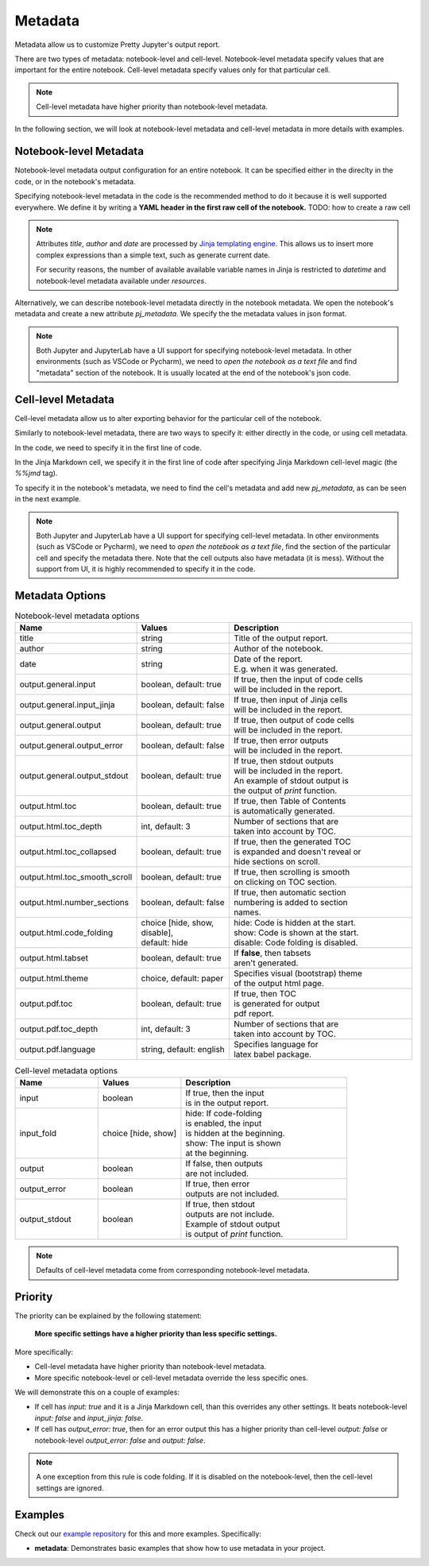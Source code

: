 Metadata
================

Metadata allow us to customize Pretty Jupyter's output report.

There are two types of metadata: notebook-level and cell-level. Notebook-level metadata specify values that are important for the entire notebook. Cell-level metadata specify values only for that particular cell.

.. note::

    Cell-level metadata have higher priority than notebook-level metadata. 

In the following section, we will look at notebook-level metadata and cell-level metadata in more details with examples.

Notebook-level Metadata
--------------------------------

Notebook-level metadata output configuration for an entire notebook.
It can be specified either in the direclty in the code, or in the notebook's metadata.

Specifying notebook-level metadata in the code is the recommended method to do it because it is well supported everywhere.
We define it by writing a **YAML header in the first raw cell of the notebook.** TODO: how to create a raw cell

.. code-block:: yaml
    :caption: Example: YAML Notebook-level metadata in the first raw cell of the notebook.

    title: "My new notebook"
    author: John Smith
    date: "{{ datetime.now().strftime('%Y-%m-%d') }}"
    output:
        general:
            input: false
        html:
            toc: false

.. note::

    Attributes `title`, `author` and `date` are processed by `Jinja templating engine <https://jinja.palletsprojects.com/>`_. This allows us to insert more complex expressions than a simple text, such as generate current date.

    For security reasons, the number of available available variable names in Jinja is restricted to `datetime` and notebook-level metadata available under `resources`.


Alternatively, we can describe notebook-level metadata directly in the notebook metadata. We open the notebook's metadata and
create a new attribute `pj_metadata`. We specify the the metadata values in json format.

.. code-block:: json
    :caption: Example: Notebook-level metadata in notebook's metadata.

    {
        "pj_metadata": {
            "title": "My new notebook",
            "author": "John Smith",
            "date": "{{ datetime.now().strftime('%Y-%m-%d') }}",
            "output": {
                "general": {
                    "input": false
                },
                "html": {
                    "toc": false
                }
            }
        }
    }

.. note::

    Both Jupyter and JupyterLab have a UI support for specifying notebook-level metadata.
    In other environments (such as VSCode or Pycharm), we need to *open the notebook as a text file* and find "metadata" section of the notebook.
    It is usually located at the end of the notebook's json code.


Cell-level Metadata
--------------------------

Cell-level metadata allow us to alter exporting behavior for the particular cell of the notebook.

Similarly to notebook-level metadata, there are two ways to specify it: either directly in the code, or using cell metadata.

In the code, we need to specify it in the first line of code.

.. code-block:: python
    :caption: Example: Python code cell with cell-level metadata.

    # -.-|m { input: true, output_error: false, input_fold: show }
    # now we can write normla code cell
    a = 10
    a *= 3

In the Jinja Markdown cell, we specify it in the first line of code after specifying Jinja Markdown cell-level magic (the `%%jmd` tag).

.. code-block:: markdown
    :caption: Example: Jinja Markdown cell with cell-level metadata.

    %%jmd
    [//]: # (-.-|m { input: true, output_error: false, input_fold: show })

    Here we can write normal Jinja markdown as usual.

To specify it in the notebook's metadata, we need to find the cell's metadata and add new `pj_metadata`, as can be seen in the next example.

.. code-block:: json
    :caption: Example: Cell-level metadata in notebook's metadata.

    {
        "pj_metadata": {
            "input": true,
            "output_error": false,
            "input_fold": "show"
        }
    }

.. note::

    Both Jupyter and JupyterLab have a UI support for specifying cell-level metadata.
    In other environments (such as VSCode or Pycharm), we need to *open the notebook as a text file*, find the section
    of the particular cell and specify the metadata there. Note that the cell outputs also have metadata (it is mess).
    Without the support from UI, it is highly recommended to specify it in the code.



Metadata Options
-------------------

.. list-table:: Notebook-level metadata options
    :widths: 25 25 50
    :header-rows: 1

    *
        - Name
        - Values
        - Description
    *
        - title
        - string
        - Title of the output report.
    *
        - author
        - string
        - Author of the notebook.
    *
        - date
        - string
        - | Date of the report.
          | E.g. when it was generated.
    *
        - output.general.input
        - boolean, default: true
        - | If true, then the input of code cells
          | will be included in the report.
    *
        - output.general.input_jinja
        - boolean, default: false
        - | If true, then input of Jinja cells
          | will be included in the report.
    *
        - output.general.output
        - boolean, default: true
        - | If true, then output of code cells
          | will be included in the report.
    *
        - output.general.output_error
        - boolean, default: false
        - | If true, then error outputs
          | will be included in the report.
    *
        - output.general.output_stdout
        - boolean, default: true
        - | If true, then stdout outputs
          | will be included in the report.
          | An example of stdout output is
          | the output of `print` function.
    *
        - output.html.toc
        - boolean, default: true
        - | If true, then Table of Contents
          | is automatically generated.
    *
        - output.html.toc_depth
        - int, default: 3
        - | Number of sections that are
          | taken into account by TOC.
    *
        - output.html.toc_collapsed
        - boolean, default: true
        - | If true, then the generated TOC
          | is expanded and doesn't reveal or
          | hide sections on scroll.
    *
        - output.html.toc_smooth_scroll
        - boolean, default: true
        - | If true, then scrolling is smooth
          | on clicking on TOC section.
    *
        - output.html.number_sections
        - boolean, default: false
        - | If true, then automatic section
          | numbering is added to section
          | names.
    *
        - output.html.code_folding
        - | choice [hide, show, disable],
          | default: hide
        - | hide: Code is hidden at the start.
          | show: Code is shown at the start.
          | disable: Code folding is disabled.
    *
        - output.html.tabset
        - boolean, default: true
        - | If **false**, then tabsets
          | aren't generated.
    *
        - output.html.theme
        - choice, default: paper
        - | Specifies visual (bootstrap) theme
          | of the output html page.
    *
        - output.pdf.toc
        - boolean, default: true
        - | If true, then TOC
          | is generated for output
          | pdf report.
    *
        - output.pdf.toc_depth
        - int, default: 3
        - | Number of sections that are
          | taken into account by TOC.
    *
        - output.pdf.language
        - string, default: english
        - | Specifies language for
          | latex babel package.


.. list-table:: Cell-level metadata options
    :widths: 25 25 50
    :header-rows: 1

    *
        - Name
        - Values
        - Description
    *
        - input
        - | boolean
        - | If true, then the input
          | is in the output report.
    *
        - input_fold
        - choice [hide, show]
        - | hide: If code-folding
          | is enabled, the input
          | is hidden at the beginning.
          | show: The input is shown
          | at the beginning.
    *
        - output
        - boolean
        - | If false, then outputs
          | are not included.
    *
        - output_error
        - boolean
        - | If true, then error
          | outputs are not included.
    *
        - output_stdout
        - boolean
        - | If true, then stdout
          | outputs are not include.
          | Example of stdout output
          | is output of `print` function.

.. note::

    Defaults of cell-level metadata come from corresponding notebook-level metadata.

Priority
-----------

The priority can be explained by the following statement:

    **More specific settings have a higher priority than less specific settings.**

More specifically:

- Cell-level metadata have higher priority than notebook-level metadata.
- More specific notebook-level or cell-level metadata override the less specific ones.

We will demonstrate this on a couple of examples:

- If cell has `input: true` and it is a Jinja Markdown cell, than this overrides any other settings. It beats notebook-level `input: false` and `input_jinja: false`.
- If cell has `output_error: true`, then for an error output this has a higher priority than cell-level `output: false` or notebook-level `output_error: false` and `output: false`.

.. note::

    A one exception from this rule is code folding. If it is disabled on the
    notebook-level, then the cell-level settings are ignored.


Examples
----------

Check out our `example repository <https://github.com/JanPalasek/pretty-jupyter-examples>`_ for this and more examples. Specifically:

- **metadata**: Demonstrates basic examples that show how to use metadata in your project.
